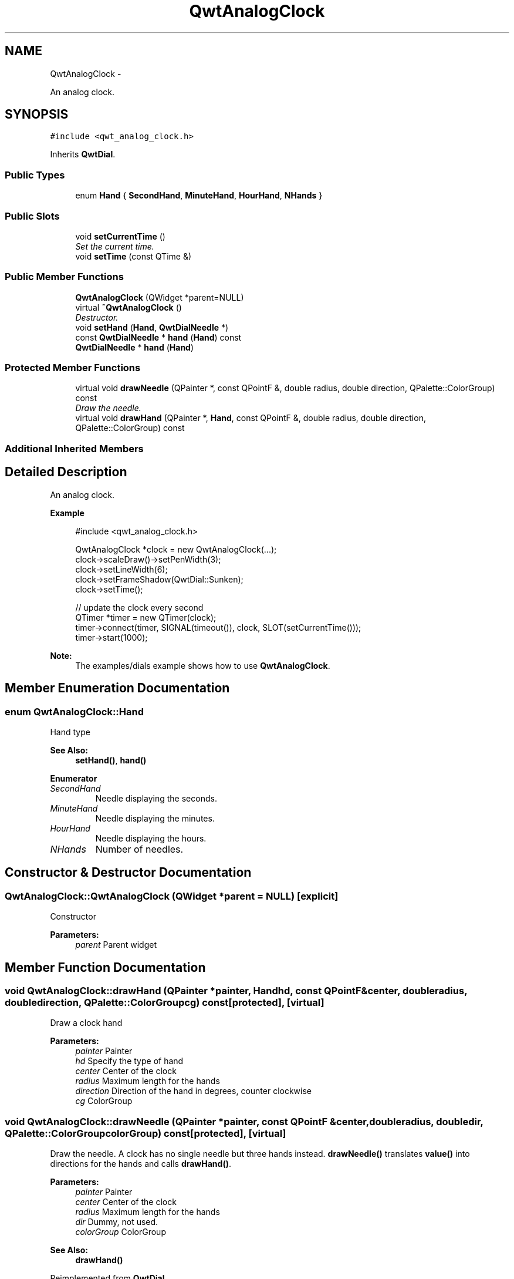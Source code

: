.TH "QwtAnalogClock" 3 "Thu May 30 2013" "Version 6.1.0" "Qwt User's Guide" \" -*- nroff -*-
.ad l
.nh
.SH NAME
QwtAnalogClock \- 
.PP
An analog clock\&.  

.SH SYNOPSIS
.br
.PP
.PP
\fC#include <qwt_analog_clock\&.h>\fP
.PP
Inherits \fBQwtDial\fP\&.
.SS "Public Types"

.in +1c
.ti -1c
.RI "enum \fBHand\fP { \fBSecondHand\fP, \fBMinuteHand\fP, \fBHourHand\fP, \fBNHands\fP }"
.br
.in -1c
.SS "Public Slots"

.in +1c
.ti -1c
.RI "void \fBsetCurrentTime\fP ()"
.br
.RI "\fISet the current time\&. \fP"
.ti -1c
.RI "void \fBsetTime\fP (const QTime &)"
.br
.in -1c
.SS "Public Member Functions"

.in +1c
.ti -1c
.RI "\fBQwtAnalogClock\fP (QWidget *parent=NULL)"
.br
.ti -1c
.RI "virtual \fB~QwtAnalogClock\fP ()"
.br
.RI "\fIDestructor\&. \fP"
.ti -1c
.RI "void \fBsetHand\fP (\fBHand\fP, \fBQwtDialNeedle\fP *)"
.br
.ti -1c
.RI "const \fBQwtDialNeedle\fP * \fBhand\fP (\fBHand\fP) const "
.br
.ti -1c
.RI "\fBQwtDialNeedle\fP * \fBhand\fP (\fBHand\fP)"
.br
.in -1c
.SS "Protected Member Functions"

.in +1c
.ti -1c
.RI "virtual void \fBdrawNeedle\fP (QPainter *, const QPointF &, double radius, double direction, QPalette::ColorGroup) const "
.br
.RI "\fIDraw the needle\&. \fP"
.ti -1c
.RI "virtual void \fBdrawHand\fP (QPainter *, \fBHand\fP, const QPointF &, double radius, double direction, QPalette::ColorGroup) const "
.br
.in -1c
.SS "Additional Inherited Members"
.SH "Detailed Description"
.PP 
An analog clock\&. 

.PP
\fBExample\fP
.RS 4

.PP
.nf
#include <qwt_analog_clock\&.h>

QwtAnalogClock *clock = new QwtAnalogClock(\&.\&.\&.);
clock->scaleDraw()->setPenWidth(3);
clock->setLineWidth(6);
clock->setFrameShadow(QwtDial::Sunken);
clock->setTime();

// update the clock every second
QTimer *timer = new QTimer(clock);
timer->connect(timer, SIGNAL(timeout()), clock, SLOT(setCurrentTime()));
timer->start(1000);

.fi
.PP
.RE
.PP
\fBNote:\fP
.RS 4
The examples/dials example shows how to use \fBQwtAnalogClock\fP\&. 
.RE
.PP

.SH "Member Enumeration Documentation"
.PP 
.SS "enum \fBQwtAnalogClock::Hand\fP"
Hand type 
.PP
\fBSee Also:\fP
.RS 4
\fBsetHand()\fP, \fBhand()\fP 
.RE
.PP

.PP
\fBEnumerator\fP
.in +1c
.TP
\fB\fISecondHand \fP\fP
Needle displaying the seconds\&. 
.TP
\fB\fIMinuteHand \fP\fP
Needle displaying the minutes\&. 
.TP
\fB\fIHourHand \fP\fP
Needle displaying the hours\&. 
.TP
\fB\fINHands \fP\fP
Number of needles\&. 
.SH "Constructor & Destructor Documentation"
.PP 
.SS "QwtAnalogClock::QwtAnalogClock (QWidget *parent = \fCNULL\fP)\fC [explicit]\fP"
Constructor 
.PP
\fBParameters:\fP
.RS 4
\fIparent\fP Parent widget 
.RE
.PP

.SH "Member Function Documentation"
.PP 
.SS "void QwtAnalogClock::drawHand (QPainter *painter, \fBHand\fPhd, const QPointF &center, doubleradius, doubledirection, QPalette::ColorGroupcg) const\fC [protected]\fP, \fC [virtual]\fP"
Draw a clock hand
.PP
\fBParameters:\fP
.RS 4
\fIpainter\fP Painter 
.br
\fIhd\fP Specify the type of hand 
.br
\fIcenter\fP Center of the clock 
.br
\fIradius\fP Maximum length for the hands 
.br
\fIdirection\fP Direction of the hand in degrees, counter clockwise 
.br
\fIcg\fP ColorGroup 
.RE
.PP

.SS "void QwtAnalogClock::drawNeedle (QPainter *painter, const QPointF &center, doubleradius, doubledir, QPalette::ColorGroupcolorGroup) const\fC [protected]\fP, \fC [virtual]\fP"

.PP
Draw the needle\&. A clock has no single needle but three hands instead\&. \fBdrawNeedle()\fP translates \fBvalue()\fP into directions for the hands and calls \fBdrawHand()\fP\&.
.PP
\fBParameters:\fP
.RS 4
\fIpainter\fP Painter 
.br
\fIcenter\fP Center of the clock 
.br
\fIradius\fP Maximum length for the hands 
.br
\fIdir\fP Dummy, not used\&. 
.br
\fIcolorGroup\fP ColorGroup
.RE
.PP
\fBSee Also:\fP
.RS 4
\fBdrawHand()\fP 
.RE
.PP

.PP
Reimplemented from \fBQwtDial\fP\&.
.SS "const \fBQwtDialNeedle\fP * QwtAnalogClock::hand (\fBHand\fPhd) const"
\fBReturns:\fP
.RS 4
Clock hand 
.RE
.PP
\fBParameters:\fP
.RS 4
\fIhd\fP Specifies the type of hand 
.RE
.PP
\fBSee Also:\fP
.RS 4
\fBsetHand()\fP 
.RE
.PP

.SS "\fBQwtDialNeedle\fP * QwtAnalogClock::hand (\fBHand\fPhd)"
\fBReturns:\fP
.RS 4
Clock hand 
.RE
.PP
\fBParameters:\fP
.RS 4
\fIhd\fP Specifies the type of hand 
.RE
.PP
\fBSee Also:\fP
.RS 4
\fBsetHand()\fP 
.RE
.PP

.SS "void QwtAnalogClock::setHand (\fBHand\fPhand, \fBQwtDialNeedle\fP *needle)"
Set a clock hand 
.PP
\fBParameters:\fP
.RS 4
\fIhand\fP Specifies the type of hand 
.br
\fIneedle\fP Hand 
.RE
.PP
\fBSee Also:\fP
.RS 4
\fBhand()\fP 
.RE
.PP

.SS "void QwtAnalogClock::setTime (const QTime &time)\fC [slot]\fP"
Set a time 
.PP
\fBParameters:\fP
.RS 4
\fItime\fP Time to display 
.RE
.PP


.SH "Author"
.PP 
Generated automatically by Doxygen for Qwt User's Guide from the source code\&.
